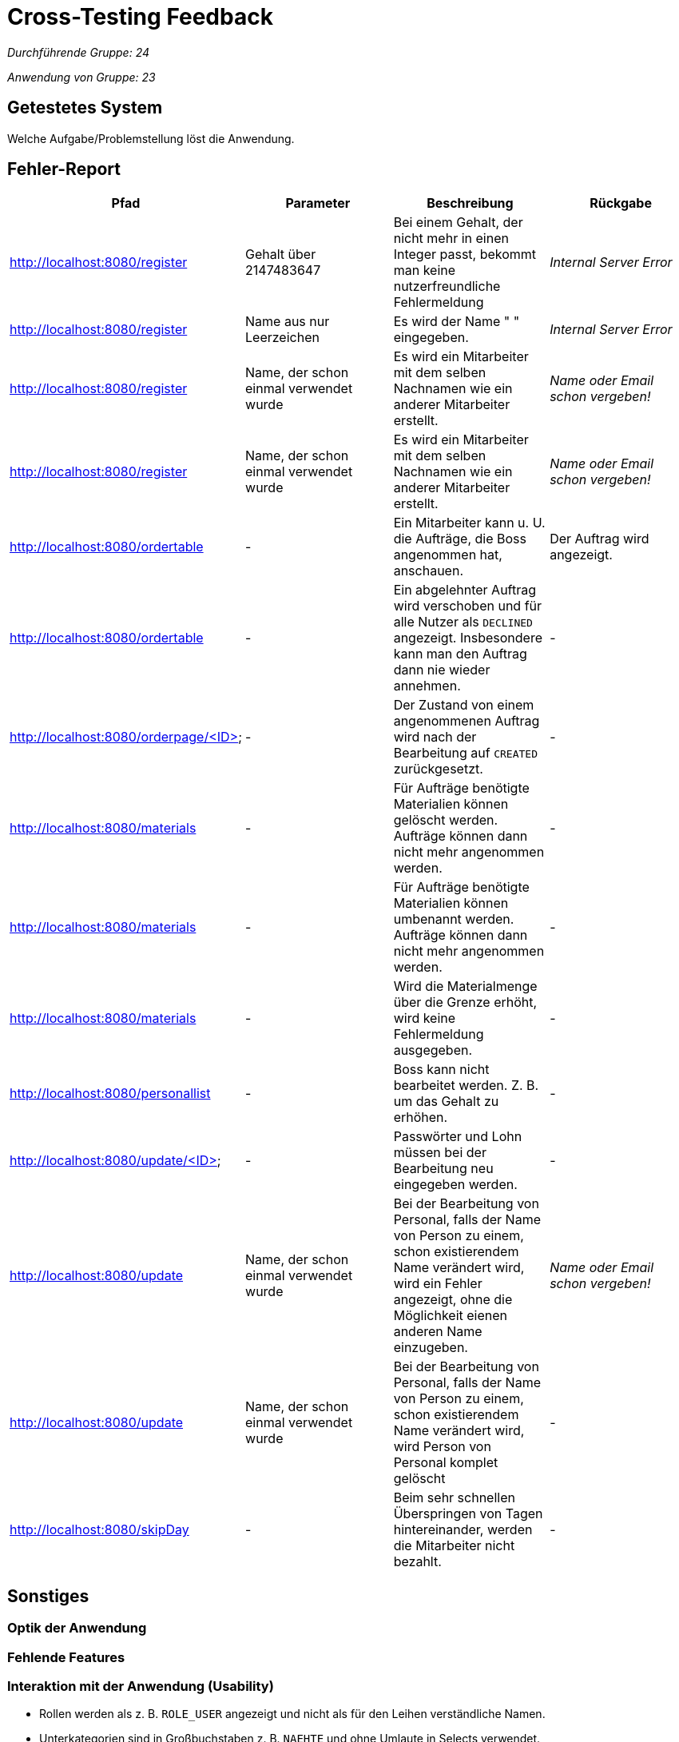 = Cross-Testing Feedback

__Durchführende Gruppe: 24__

__Anwendung von Gruppe: 23__

== Getestetes System
Welche Aufgabe/Problemstellung löst die Anwendung.

== Fehler-Report
// See http://asciidoctor.org/docs/user-manual/#tables
[options="header"]
|===
|Pfad |Parameter |Beschreibung |Rückgabe
| http://localhost:8080/register
| Gehalt über 2147483647
| Bei einem Gehalt, der nicht mehr in einen Integer passt, bekommt man keine nutzerfreundliche Fehlermeldung
| _Internal Server Error_

| http://localhost:8080/register
| Name aus nur Leerzeichen
| Es wird der Name " " eingegeben.
| _Internal Server Error_

| http://localhost:8080/register
| Name, der schon einmal verwendet wurde
| Es wird ein Mitarbeiter mit dem selben Nachnamen wie ein anderer Mitarbeiter erstellt.
| _Name oder Email schon vergeben!_

| http://localhost:8080/register
| Name, der schon einmal verwendet wurde
| Es wird ein Mitarbeiter mit dem selben Nachnamen wie ein anderer Mitarbeiter erstellt.
| _Name oder Email schon vergeben!_

| http://localhost:8080/ordertable
| -
| Ein Mitarbeiter kann u. U. die Aufträge, die Boss angenommen hat, anschauen.
| Der Auftrag wird angezeigt.

| http://localhost:8080/ordertable
| -
| Ein abgelehnter Auftrag wird verschoben und für alle Nutzer als `DECLINED` angezeigt.
Insbesondere kann man den Auftrag dann nie wieder annehmen.
| -

| http://localhost:8080/orderpage/<ID>
| -
| Der Zustand von einem angenommenen Auftrag wird nach der Bearbeitung auf `CREATED` zurückgesetzt.
| -

| http://localhost:8080/materials
| -
| Für Aufträge benötigte Materialien können gelöscht werden. Aufträge können dann nicht mehr angenommen werden.
| -

| http://localhost:8080/materials
| -
| Für Aufträge benötigte Materialien können umbenannt werden. Aufträge können dann nicht mehr angenommen werden.
| -

| http://localhost:8080/materials
| -
| Wird die Materialmenge über die Grenze erhöht, wird keine Fehlermeldung ausgegeben.
| -

| http://localhost:8080/personallist
| -
| Boss kann nicht bearbeitet werden. Z. B. um das Gehalt zu erhöhen.
| -

| http://localhost:8080/update/<ID>
| -
| Passwörter und Lohn müssen bei der Bearbeitung neu eingegeben werden.
| -

| http://localhost:8080/update
| Name, der schon einmal verwendet wurde
| Bei der Bearbeitung von Personal, falls der Name von Person zu einem, schon existierendem Name verändert wird, wird ein Fehler angezeigt, ohne die Möglichkeit eienen anderen Name einzugeben. 
|  _Name oder Email schon vergeben!_

| http://localhost:8080/update
| Name, der schon einmal verwendet wurde
| Bei der Bearbeitung von Personal, falls der Name von Person zu einem, schon existierendem Name verändert wird, wird Person von 
Personal komplet gelöscht
| -

| http://localhost:8080/skipDay
| -
| Beim sehr schnellen Überspringen von Tagen hintereinander, werden die Mitarbeiter nicht bezahlt.
| -
|===

== Sonstiges
=== Optik der Anwendung

=== Fehlende Features

=== Interaktion mit der Anwendung (Usability)
* Rollen werden als z. B. `ROLE_USER` angezeigt und nicht als für den Leihen verständliche Namen.
* Unterkategorien sind in Großbuchstaben z. B. `NAEHTE` und ohne Umlaute in Selects verwendet.
* Fehlende Werte werden als `null` angezeigt.

== Verbesserungsvorschläge
* Was kann noch weiter verbessert werden?
